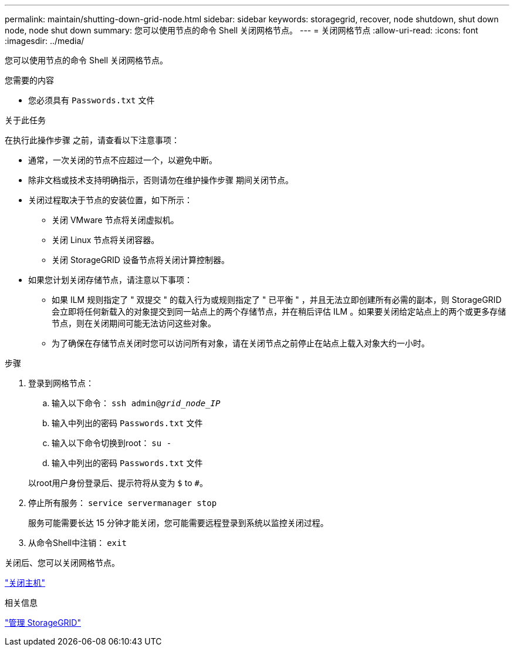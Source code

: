 ---
permalink: maintain/shutting-down-grid-node.html 
sidebar: sidebar 
keywords: storagegrid, recover, node shutdown, shut down node, node shut down 
summary: 您可以使用节点的命令 Shell 关闭网格节点。 
---
= 关闭网格节点
:allow-uri-read: 
:icons: font
:imagesdir: ../media/


[role="lead"]
您可以使用节点的命令 Shell 关闭网格节点。

.您需要的内容
* 您必须具有 `Passwords.txt` 文件


.关于此任务
在执行此操作步骤 之前，请查看以下注意事项：

* 通常，一次关闭的节点不应超过一个，以避免中断。
* 除非文档或技术支持明确指示，否则请勿在维护操作步骤 期间关闭节点。
* 关闭过程取决于节点的安装位置，如下所示：
+
** 关闭 VMware 节点将关闭虚拟机。
** 关闭 Linux 节点将关闭容器。
** 关闭 StorageGRID 设备节点将关闭计算控制器。


* 如果您计划关闭存储节点，请注意以下事项：
+
** 如果 ILM 规则指定了 " 双提交 " 的载入行为或规则指定了 " 已平衡 " ，并且无法立即创建所有必需的副本，则 StorageGRID 会立即将任何新载入的对象提交到同一站点上的两个存储节点，并在稍后评估 ILM 。如果要关闭给定站点上的两个或更多存储节点，则在关闭期间可能无法访问这些对象。
** 为了确保在存储节点关闭时您可以访问所有对象，请在关闭节点之前停止在站点上载入对象大约一小时。




.步骤
. 登录到网格节点：
+
.. 输入以下命令： `ssh admin@_grid_node_IP_`
.. 输入中列出的密码 `Passwords.txt` 文件
.. 输入以下命令切换到root： `su -`
.. 输入中列出的密码 `Passwords.txt` 文件


+
以root用户身份登录后、提示符将从变为 `$` to `#`。

. 停止所有服务： `service servermanager stop`
+
服务可能需要长达 15 分钟才能关闭，您可能需要远程登录到系统以监控关闭过程。

. 从命令Shell中注销： `exit`


关闭后、您可以关闭网格节点。

link:powering-down-host.html["关闭主机"]

.相关信息
link:../admin/index.html["管理 StorageGRID"]

